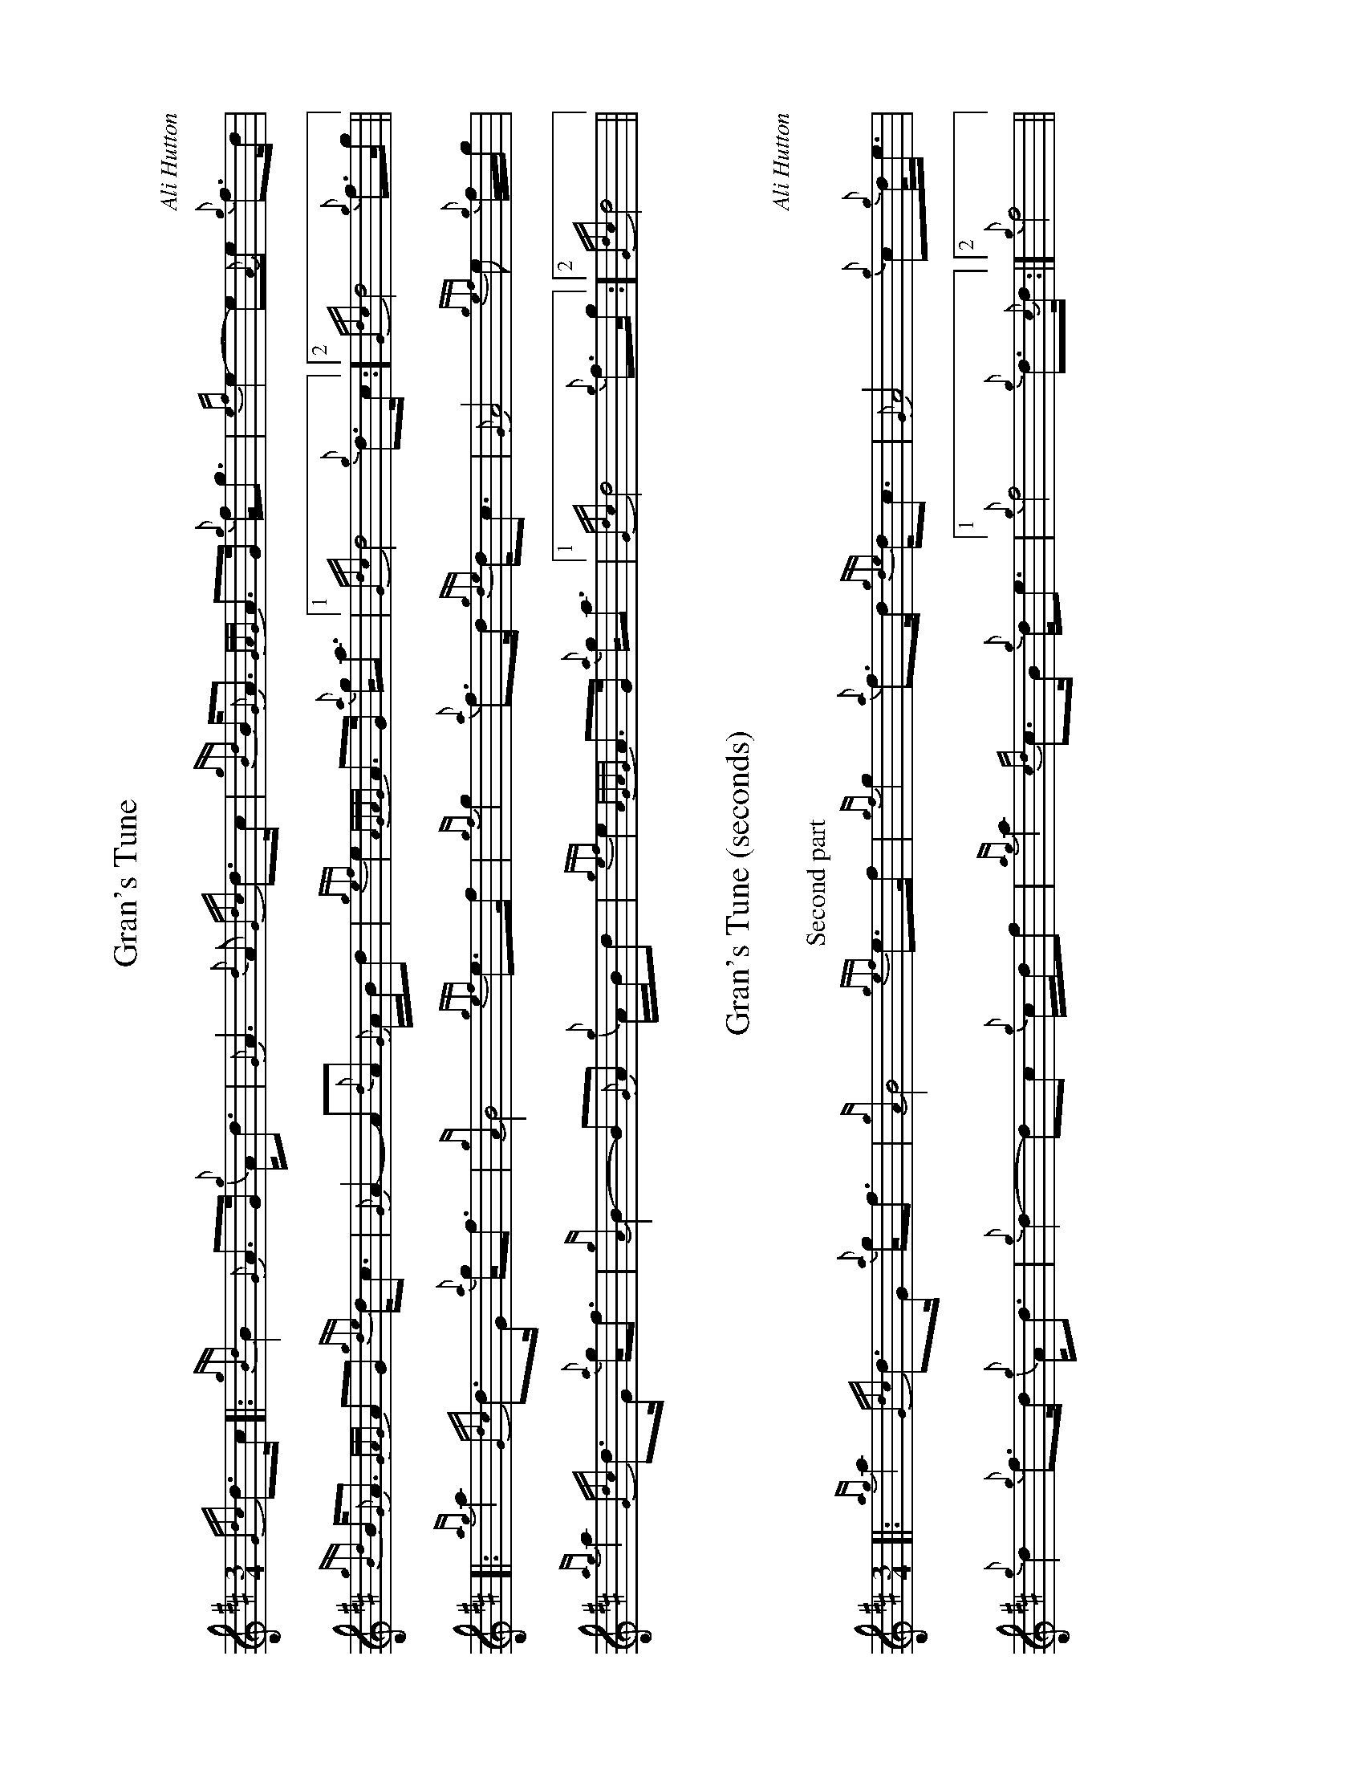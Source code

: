 %abc-2.2
%%landscape 1
I:abc-include style.abh

X:1
T:Gran's Tune
R:March
C:Ali Hutton
L:1/8
M:3/4
K:D
{Gdc}d>c [|: {gBd}B2 {G}A>G {g}A<d | {G}A3 {d}A {Gdc}d>c | {gBd}B<{G}A {GAG}A>G {g}f<g | {ef}e2- e{A}e {g}f>d |
{gBd}B<{G}A {GAG}AG {gde}d<c | {G}A2- A{d}A {G}A/B/d | {gef}e2 {AGAG}A>G {a}g<a |1 {Gdc}d4 {g}d>c :]2 {Gdc}d4 {g}f>g ||
[|: {ag}a2 {Gdc}d>G {a}g<f | {gA}B4 {gef}e>f | {gf}g2 {a}f>d {gde}d<c | {G}A4 {gef}e {g}f/g/ |
{ag}a2 {Gdc}d>G {a}g<f | {gA}B2- B{G}A {g}A/B/d | {gef}e2 {AGAG}A>G {a}g<a |1 {Gdc}d4 {g}f>g :]2 {Gdc}d4 ||

X:2
T:Gran's Tune (seconds)
R:March
C:Ali Hutton
L:1/8
M:3/4
K:D
T:Second part
[|: {ag}a2 {Gdc}d>G {a}g<f | {gA}B4 {gef}e>f | {gf}g2 {a}f>d {gde}d<c | {G}A4 {g}c{g}d/<e/ |
{g}d2 {g}f>d {g}A<d | {g}d2- dc {g}c/d/f | {ag}a2 {cd}c>B {g}d<e |1 {g}f4 {g}d>{c}d :|2 {g}f4 ||

X:3
T:Gran's Tune (thirds)
R:March
C:Ali Hutton
L:1/8
M:3/4
K:D
T:Second part, repeat only
{g}d2 {ag}a>f {g}d<A | {gf}g4 c>d | {g}e2 A2 {g}B<A | {g}e4 {g}AB/<A/ |
{g}A2 {ag}a>f {g}d<A | {gf}g2- g{a}f {g}f/g/a | {ag}a2 {cd}c>B {g}d<e- e2 | a4 ||


